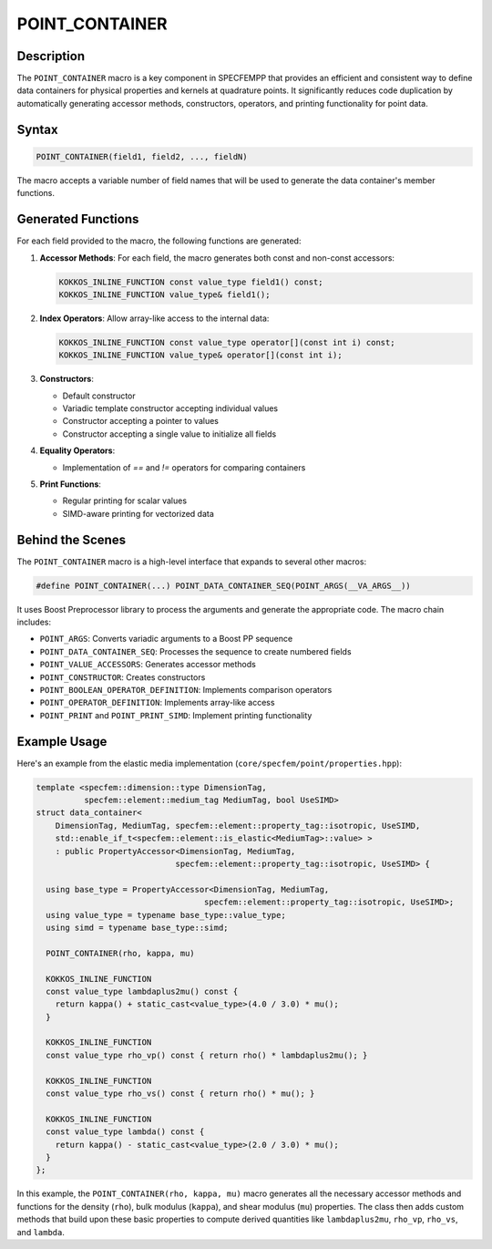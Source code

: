 .. _point_container:

POINT_CONTAINER
===============

Description
-----------

The ``POINT_CONTAINER`` macro is a key component in SPECFEMPP that provides an efficient and consistent way to define data containers for physical properties and kernels at quadrature points. It significantly reduces code duplication by automatically generating accessor methods, constructors, operators, and printing functionality for point data.

Syntax
------

.. code-block:: cpp

   POINT_CONTAINER(field1, field2, ..., fieldN)

The macro accepts a variable number of field names that will be used to generate the data container's member functions.

Generated Functions
-------------------

For each field provided to the macro, the following functions are generated:

1. **Accessor Methods**: For each field, the macro generates both const and non-const accessors:

   .. code-block:: cpp

      KOKKOS_INLINE_FUNCTION const value_type field1() const;
      KOKKOS_INLINE_FUNCTION value_type& field1();

2. **Index Operators**: Allow array-like access to the internal data:

   .. code-block:: cpp

      KOKKOS_INLINE_FUNCTION const value_type operator[](const int i) const;
      KOKKOS_INLINE_FUNCTION value_type& operator[](const int i);

3. **Constructors**:

   - Default constructor
   - Variadic template constructor accepting individual values
   - Constructor accepting a pointer to values
   - Constructor accepting a single value to initialize all fields

4. **Equality Operators**:

   - Implementation of `==` and `!=` operators for comparing containers

5. **Print Functions**:

   - Regular printing for scalar values
   - SIMD-aware printing for vectorized data

Behind the Scenes
-----------------

The ``POINT_CONTAINER`` macro is a high-level interface that expands to several other macros:

.. code-block:: cpp

   #define POINT_CONTAINER(...) POINT_DATA_CONTAINER_SEQ(POINT_ARGS(__VA_ARGS__))

It uses Boost Preprocessor library to process the arguments and generate the appropriate code. The macro chain includes:

- ``POINT_ARGS``: Converts variadic arguments to a Boost PP sequence
- ``POINT_DATA_CONTAINER_SEQ``: Processes the sequence to create numbered fields
- ``POINT_VALUE_ACCESSORS``: Generates accessor methods
- ``POINT_CONSTRUCTOR``: Creates constructors
- ``POINT_BOOLEAN_OPERATOR_DEFINITION``: Implements comparison operators
- ``POINT_OPERATOR_DEFINITION``: Implements array-like access
- ``POINT_PRINT`` and ``POINT_PRINT_SIMD``: Implement printing functionality

Example Usage
-------------

Here's an example from the elastic media implementation (``core/specfem/point/properties.hpp``):

.. code-block:: cpp

   template <specfem::dimension::type DimensionTag,
             specfem::element::medium_tag MediumTag, bool UseSIMD>
   struct data_container<
       DimensionTag, MediumTag, specfem::element::property_tag::isotropic, UseSIMD,
       std::enable_if_t<specfem::element::is_elastic<MediumTag>::value> >
       : public PropertyAccessor<DimensionTag, MediumTag,
                                specfem::element::property_tag::isotropic, UseSIMD> {

     using base_type = PropertyAccessor<DimensionTag, MediumTag,
                                      specfem::element::property_tag::isotropic, UseSIMD>;
     using value_type = typename base_type::value_type;
     using simd = typename base_type::simd;

     POINT_CONTAINER(rho, kappa, mu)

     KOKKOS_INLINE_FUNCTION
     const value_type lambdaplus2mu() const {
       return kappa() + static_cast<value_type>(4.0 / 3.0) * mu();
     }

     KOKKOS_INLINE_FUNCTION
     const value_type rho_vp() const { return rho() * lambdaplus2mu(); }

     KOKKOS_INLINE_FUNCTION
     const value_type rho_vs() const { return rho() * mu(); }

     KOKKOS_INLINE_FUNCTION
     const value_type lambda() const {
       return kappa() - static_cast<value_type>(2.0 / 3.0) * mu();
     }
   };

In this example, the ``POINT_CONTAINER(rho, kappa, mu)`` macro generates all the necessary accessor methods and functions for the density (``rho``), bulk modulus (``kappa``), and shear modulus (``mu``) properties. The class then adds custom methods that build upon these basic properties to compute derived quantities like ``lambdaplus2mu``, ``rho_vp``, ``rho_vs``, and ``lambda``.
